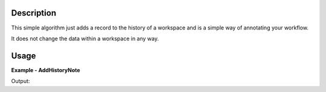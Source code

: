
.. algorithm::

.. summary::

.. alias::

.. properties::

Description
-----------

This simple algorithm just adds a record to the history of a workspace and is a simple way of annotating your workflow.

It does not change the data within a workspace in any way.


Usage
-----

**Example - AddHistoryNote**

.. testcode:: AddHistoryNoteExample

   ws = CreateSampleWorkspace()

   AddHistoryNote(ws,"The next algorithm is doing 1/ws")

   # Print the result
   print ws.getHistory().lastAlgorithm().getPropertyValue("Note")

Output:

.. testoutput:: AddHistoryNoteExample

  The next algorithm is doing 1/ws

.. categories::

.. sourcelink::

